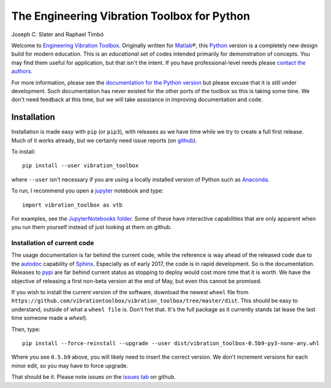 =============================================
 The Engineering Vibration Toolbox for Python
=============================================


.. .. include:: <isonum.txt>
.. image:: https://badge.fury.io/py/vibration_toolbox.png/
    :target: http://badge.fury.io/py/vibration_toolbox

.. image:: https://travis-ci.org/vibrationtoolbox/vibration_toolbox.svg?branch=master
    :target: https://travis-ci.org/vibrationtoolbox/vibration_toolbox

.. #image:: https://coveralls.io/repos/vibrationtoolbox/vibration_toolbox/badge.png?branch=master
..  #:target: https://coveralls.io/r/vibrationtoolbox/vibration_toolbox


Joseph C. Slater and Raphael Timbó

Welcome to `Engineering Vibration Toolbox <http://vibrationtoolbox.github.io/vibration_toolbox/>`_.
Originally written for `Matlab <http://www.mathworks.com>`_\®, this `Python <http://python.org>`_ version is a completely new design build for modern education. This is an *educational* set of codes intended primarily for
demonstration of concepts. You may find them useful for application, but that
isn't the intent. If you have professional-level needs please `contact the authors <mailto:joseph.c.slater@gmail.com>`_.

For more information, please see the `documentation for the Python version <http://vibrationtoolbox.github.io/vibration_toolbox/>`_ but please excuse that it is still under development. Such documentation has never existed for the other ports of the toolbox so this is taking some time. We don't need feedback at this time, but we will take assistance in improving documentation and code.


Installation
------------
Installation is made easy with ``pip`` (or ``pip3``), with releases as we have time while we try
to create a full first release. Much of it works already, but we certainly need
issue reports (on `github <http://github.com/vibrationtoolbox/vibration_toolbox>`_).

To install::

  pip install --user vibration_toolbox

where ``--user`` isn't necessary if you are using a locally installed version of Python such as `Anaconda <https://www.continuum.io/downloads>`_.

To run, I recommend you open a `jupyter <https://jupyter.org>`_ notebook and type::

  import vibration_toolbox as vtb

For examples, see the `JupyterNotebooks folder <https://github.com/vibrationtoolbox/vibration_toolbox/tree/master/JupyterNotebooks>`_. Some of these have interactive capabilities that are only apparent when you run them yourself instead of just looking at them on github.

Installation of current code
____________________________

The usage documentation is far behind the current code, while the reference is way ahead of the released code due to the `autodoc <http://www.sphinx-doc.org/en/stable/ext/autodoc.html>`_ capability of `Sphinx <http://www.sphinx-doc.org/en/stable/>`_. Especially as of early 2017, the code is in rapid development. So is the documentation. Releases to `pypi <https://pypi.python.org/pypi>`_ are far behind current status as stopping to deploy would cost more time that it is worth. We have the objective of releasing a first non-beta version at the end of May, but even this cannot be promised.

If you wish to install the current version of the software, download the newest ``wheel`` file from
``https://github.com/vibrationtoolbox/vibration_toolbox/tree/master/dist``. This should be easy to understand, outside of what a ``wheel file`` is. Don't fret that. It's the full package as it currently stands (at lease the last time someone made a `wheel`).

Then, type::

  pip install --force-reinstall --upgrade --user dist/vibration_toolbox-0.5b9-py3-none-any.whl

Where you see ``0.5.b9`` above, you will likely need to insert the correct version. We don't increment versions for each minor edit, so you may have to force upgrade.

That should be it. Please note issues on the `issues tab <https://github.com/vibrationtoolbox/vibration_toolbox>`_ on github.

